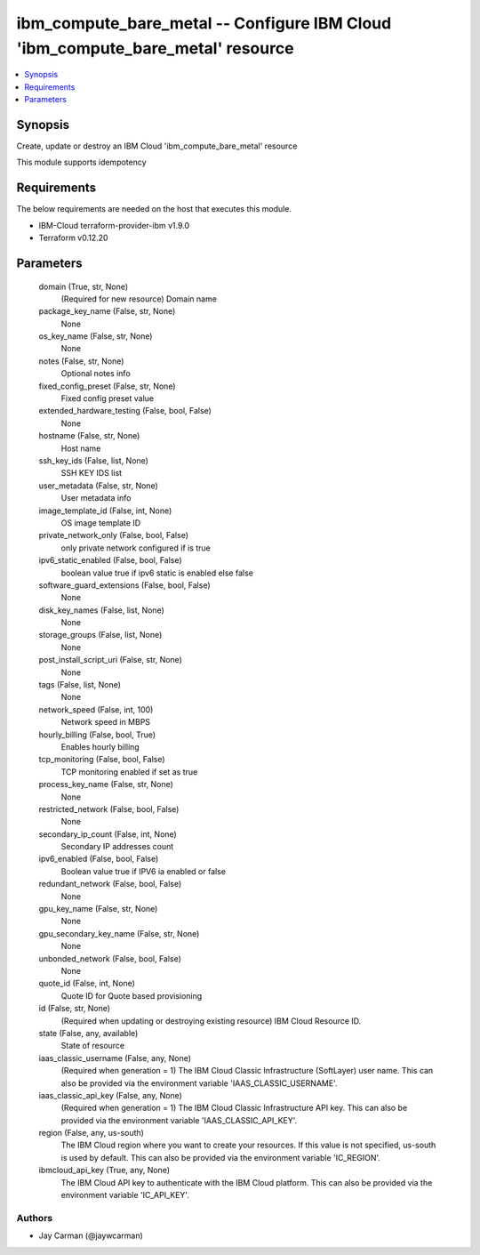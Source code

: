 
ibm_compute_bare_metal -- Configure IBM Cloud 'ibm_compute_bare_metal' resource
===============================================================================

.. contents::
   :local:
   :depth: 1


Synopsis
--------

Create, update or destroy an IBM Cloud 'ibm_compute_bare_metal' resource

This module supports idempotency



Requirements
------------
The below requirements are needed on the host that executes this module.

- IBM-Cloud terraform-provider-ibm v1.9.0
- Terraform v0.12.20



Parameters
----------

  domain (True, str, None)
    (Required for new resource) Domain name


  package_key_name (False, str, None)
    None


  os_key_name (False, str, None)
    None


  notes (False, str, None)
    Optional notes info


  fixed_config_preset (False, str, None)
    Fixed config preset value


  extended_hardware_testing (False, bool, False)
    None


  hostname (False, str, None)
    Host name


  ssh_key_ids (False, list, None)
    SSH KEY IDS list


  user_metadata (False, str, None)
    User metadata info


  image_template_id (False, int, None)
    OS image template ID


  private_network_only (False, bool, False)
    only private network configured if is true


  ipv6_static_enabled (False, bool, False)
    boolean value true if ipv6 static is enabled else false


  software_guard_extensions (False, bool, False)
    None


  disk_key_names (False, list, None)
    None


  storage_groups (False, list, None)
    None


  post_install_script_uri (False, str, None)
    None


  tags (False, list, None)
    None


  network_speed (False, int, 100)
    Network speed in MBPS


  hourly_billing (False, bool, True)
    Enables hourly billing


  tcp_monitoring (False, bool, False)
    TCP monitoring enabled if set as true


  process_key_name (False, str, None)
    None


  restricted_network (False, bool, False)
    None


  secondary_ip_count (False, int, None)
    Secondary IP addresses count


  ipv6_enabled (False, bool, False)
    Boolean value true if IPV6 ia enabled or false


  redundant_network (False, bool, False)
    None


  gpu_key_name (False, str, None)
    None


  gpu_secondary_key_name (False, str, None)
    None


  unbonded_network (False, bool, False)
    None


  quote_id (False, int, None)
    Quote ID for Quote based provisioning


  id (False, str, None)
    (Required when updating or destroying existing resource) IBM Cloud Resource ID.


  state (False, any, available)
    State of resource


  iaas_classic_username (False, any, None)
    (Required when generation = 1) The IBM Cloud Classic Infrastructure (SoftLayer) user name. This can also be provided via the environment variable 'IAAS_CLASSIC_USERNAME'.


  iaas_classic_api_key (False, any, None)
    (Required when generation = 1) The IBM Cloud Classic Infrastructure API key. This can also be provided via the environment variable 'IAAS_CLASSIC_API_KEY'.


  region (False, any, us-south)
    The IBM Cloud region where you want to create your resources. If this value is not specified, us-south is used by default. This can also be provided via the environment variable 'IC_REGION'.


  ibmcloud_api_key (True, any, None)
    The IBM Cloud API key to authenticate with the IBM Cloud platform. This can also be provided via the environment variable 'IC_API_KEY'.













Authors
~~~~~~~

- Jay Carman (@jaywcarman)

